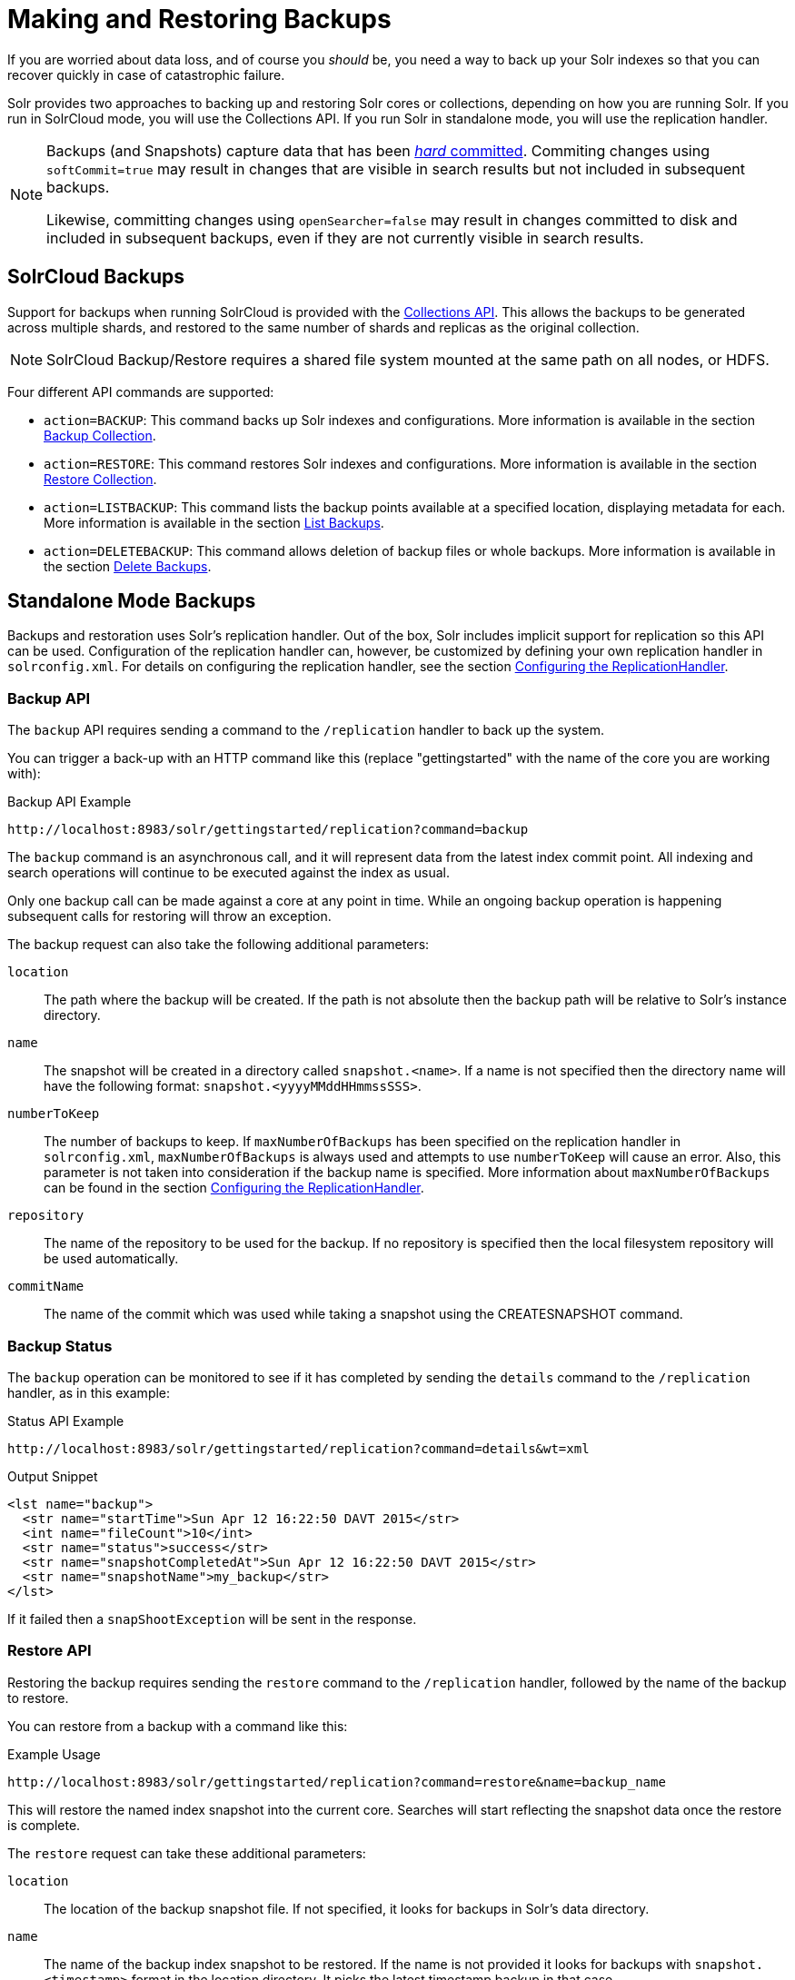 = Making and Restoring Backups
// Licensed to the Apache Software Foundation (ASF) under one
// or more contributor license agreements.  See the NOTICE file
// distributed with this work for additional information
// regarding copyright ownership.  The ASF licenses this file
// to you under the Apache License, Version 2.0 (the
// "License"); you may not use this file except in compliance
// with the License.  You may obtain a copy of the License at
//
//   http://www.apache.org/licenses/LICENSE-2.0
//
// Unless required by applicable law or agreed to in writing,
// software distributed under the License is distributed on an
// "AS IS" BASIS, WITHOUT WARRANTIES OR CONDITIONS OF ANY
// KIND, either express or implied.  See the License for the
// specific language governing permissions and limitations
// under the License.

If you are worried about data loss, and of course you _should_ be, you need a way to back up your Solr indexes so that you can recover quickly in case of catastrophic failure.

Solr provides two approaches to backing up and restoring Solr cores or collections, depending on how you are running Solr. If you run in SolrCloud mode, you will use the Collections API. If you run Solr in standalone mode, you will use the replication handler.

[NOTE]
====
Backups (and Snapshots) capture data that has been <<near-real-time-searching.adoc#commits-and-searching,_hard_ committed>>. Commiting changes using `softCommit=true` may result in changes that are visible in search results but not included in subsequent backups.

Likewise, committing changes using `openSearcher=false` may result in changes committed to disk and included in subsequent backups, even if they are not currently visible in search results.
====

== SolrCloud Backups

Support for backups when running SolrCloud is provided with the <<collection-management.adoc#,Collections API>>. This allows the backups to be generated across multiple shards, and restored to the same number of shards and replicas as the original collection.

NOTE: SolrCloud Backup/Restore requires a shared file system mounted at the same path on all nodes, or HDFS.

Four different API commands are supported:

* `action=BACKUP`: This command backs up Solr indexes and configurations. More information is available in the section <<collection-management.adoc#backup,Backup Collection>>.
* `action=RESTORE`: This command restores Solr indexes and configurations. More information is available in the section <<collection-management.adoc#restore,Restore Collection>>.
* `action=LISTBACKUP`: This command lists the backup points available at a specified location, displaying metadata for each.  More information is available in the section <<collection-management.adoc#listbackup,List Backups>>.
* `action=DELETEBACKUP`: This command allows deletion of backup files or whole backups.  More information is available in the section <<collection-management.adoc#deletebackup,Delete Backups>>.

== Standalone Mode Backups

Backups and restoration uses Solr's replication handler. Out of the box, Solr includes implicit support for replication so this API can be used. Configuration of the replication handler can, however, be customized by defining your own replication handler in `solrconfig.xml`. For details on configuring the replication handler, see the section <<index-replication.adoc#configuring-the-replicationhandler,Configuring the ReplicationHandler>>.

=== Backup API

The `backup` API requires sending a command to the `/replication` handler to back up the system.

You can trigger a back-up with an HTTP command like this (replace "gettingstarted" with the name of the core you are working with):

.Backup API Example
[source,text]
----
http://localhost:8983/solr/gettingstarted/replication?command=backup
----

The `backup` command is an asynchronous call, and it will represent data from the latest index commit point. All indexing and search operations will continue to be executed against the index as usual.

Only one backup call can be made against a core at any point in time. While an ongoing backup operation is happening subsequent calls for restoring will throw an exception.

The backup request can also take the following additional parameters:

`location`::
The path where the backup will be created. If the path is not absolute then the backup path will be relative to Solr's instance directory.

`name`::
The snapshot will be created in a directory called `snapshot.<name>`. If a name is not specified then the directory name will have the following format: `snapshot.<yyyyMMddHHmmssSSS>`.

`numberToKeep`::
The number of backups to keep. If `maxNumberOfBackups` has been specified on the replication handler in `solrconfig.xml`, `maxNumberOfBackups` is always used and attempts to use `numberToKeep` will cause an error. Also, this parameter is not taken into consideration if the backup name is specified. More information about `maxNumberOfBackups` can be found in the section <<index-replication.adoc#configuring-the-replicationhandler,Configuring the ReplicationHandler>>.

`repository`::
The name of the repository to be used for the backup. If no repository is specified then the local filesystem repository will be used automatically.

`commitName`::
The name of the commit which was used while taking a snapshot using the CREATESNAPSHOT command.

=== Backup Status

The `backup` operation can be monitored to see if it has completed by sending the `details` command to the `/replication` handler, as in this example:

.Status API Example
[source,text]
----
http://localhost:8983/solr/gettingstarted/replication?command=details&wt=xml
----

.Output Snippet
[source,xml]
----
<lst name="backup">
  <str name="startTime">Sun Apr 12 16:22:50 DAVT 2015</str>
  <int name="fileCount">10</int>
  <str name="status">success</str>
  <str name="snapshotCompletedAt">Sun Apr 12 16:22:50 DAVT 2015</str>
  <str name="snapshotName">my_backup</str>
</lst>
----

If it failed then a `snapShootException` will be sent in the response.

=== Restore API

Restoring the backup requires sending the `restore` command to the `/replication` handler, followed by the name of the backup to restore.

You can restore from a backup with a command like this:

.Example Usage
[source,text]
----
http://localhost:8983/solr/gettingstarted/replication?command=restore&name=backup_name
----

This will restore the named index snapshot into the current core. Searches will start reflecting the snapshot data once the restore is complete.

The `restore` request can take these additional parameters:

`location`::
The location of the backup snapshot file. If not specified, it looks for backups in Solr's data directory.

`name`::
The name of the backup index snapshot to be restored. If the name is not provided it looks for backups with `snapshot.<timestamp>` format in the location directory. It picks the latest timestamp backup in that case.

`repository`::
The name of the repository to be used for the backup. If no repository is specified then the local filesystem repository will be used automatically.

The `restore` command is an asynchronous call. Once the restore is complete the data reflected will be of the backed up index which was restored.

Only one `restore` call can can be made against a core at one point in time. While an ongoing restore operation is happening subsequent calls for restoring will throw an exception.

=== Restore Status API

You can also check the status of a `restore` operation by sending the `restorestatus` command to the `/replication` handler, as in this example:

.Status API Example
[source,text]
----
http://localhost:8983/solr/gettingstarted/replication?command=restorestatus&wt=xml
----

.Status API Output
[source,xml]
----
<response>
  <lst name="responseHeader">
    <int name="status">0</int>
    <int name="QTime">0</int>
  </lst>
  <lst name="restorestatus">
    <str name="snapshotName">snapshot.<name></str>
    <str name="status">success</str>
  </lst>
</response>
----

The status value can be "In Progress", "success" or "failed". If it failed then an "exception" will also be sent in the response.

=== Create Snapshot API

The snapshot functionality is different from the backup functionality as the index files aren't copied anywhere. The index files are snapshotted in the same index directory and can be referenced while taking backups.

You can trigger a snapshot command with an HTTP command like this (replace "techproducts" with the name of the core you are working with):

.Create Snapshot API Example
[source,text]
----
http://localhost:8983/solr/admin/cores?action=CREATESNAPSHOT&core=techproducts&commitName=commit1
----

The `CREATESNAPSHOT` request parameters are:

`commitName`::
The name to store the snapshot as.

`core`:: The name of the core to perform the snapshot on.

`async`:: Request ID to track this action which will be processed asynchronously.

=== List Snapshot API

The `LISTSNAPSHOTS` command lists all the taken snapshots for a particular core.

You can trigger a list snapshot command with an HTTP command like this (replace "techproducts" with the name of the core you are working with):

.List Snapshot API
[source,text]
----
http://localhost:8983/solr/admin/cores?action=LISTSNAPSHOTS&core=techproducts&commitName=commit1
----

The list snapshot request parameters are:

`core`::
The name of the core to whose snapshots we want to list.

`async`::
Request ID to track this action which will be processed asynchronously.

=== Delete Snapshot API

The `DELETESNAPSHOT` command deletes a snapshot for a particular core.

You can trigger a delete snapshot with an HTTP command like this (replace "techproducts" with the name of the core you are working with):

.Delete Snapshot API Example
[source,text]
----
http://localhost:8983/solr/admin/cores?action=DELETESNAPSHOT&core=techproducts&commitName=commit1
----

The delete snapshot request parameters are:

`commitName`::
Specify the commit name to be deleted.

`core`::
The name of the core whose snapshot we want to delete.

`async`::
Request ID to track this action which will be processed asynchronously.

== Backup/Restore Storage Repositories

Solr provides a repository abstraction to allow users to backup and restore their data to a variety of different storage systems.
For example, a Solr cluster running on a local filesystem (e.g., EXT3) can store backup data on the same disk, on a remote network-mounted drive, in HDFS, or even in some popular "cloud storage" providers, depending on the 'repository' implementation chosen.
Solr offers three different repository implementations out of the box (`LocalFileSystemRepository`, `HdfsBackupRepository`, and `GCSBackupRepository`), and allows users to create plugins for their own storage systems as needed.

Users can define any number of repositories in their `solr.xml` file.
The backup and restore APIs described above allow users to select which of these definitions they want to use at runtime via the `repository` parameter.
When no `repository` parameter is specified, the local filesystem repository is used as a default.

Repositories are defined by a `<repository>` tag nested under a `<backup>` parent tag.
All `<repository>` tags must have a `name` attribute (defines the identifier that users can reference later to select this repository) and a `class` attribute (containing the full Java classname that implements the repository).
They may also have a boolean `default` attribute, which may be `true` on at most one repository definition.
Any children under the `<repository>` tag are passed as additional configuration to the repository, allowing repositories to read their own implementation-specific configuration.

Information on each of the repository implementations provided with Solr is provided below.

=== LocalFileSystemRepository

LocalFileSystemRepository stores and retrieves backup files anywhere on the accessible filesystem.
Files can be stored on "local" disk, or on network-mounted drives that appear local to the filesystem.

WARNING: SolrCloud administrators looking to use LocalFileSystemRepository in tandem with network drives should be careful to make the drive available at the same location on each Solr node.
Strictly speaking, the mount only needs to be present on the node doing the backup (or restore), and on the node currently serving as the "Overseer".
However since the "overseer" role often moves from node to node in a cluster, it is generally recommended that backup drives be added to all nodes uniformly.

A LocalFileSystemRepository instance is used as a default by any backup and restore commands that don't explicitly provide a `repository` parameter or have a default specified in `solr.xml`.

LocalFileSystemRepository accepts the following configuration options:

`location`::
A valid file path (accessible to Solr locally) to use for backup storage and retrieval.  Used as a fallback when user's don't provide a `location` parameter in their Backup or Restore API commands

An example configuration using this property can be found below.

[source,xml]
----
<backup>
  <repository name="local_repo" class="org.apache.solr.core.backup.repository.LocalFileSytemRepository">
    <str name="location">/solr/backup_data</str>
  </repository>
</backup>
----


=== HdfsBackupRepository

Stores and retrieves backup files from HDFS directories.

WARNING: HdfsBackupRepository is deprecated and may be removed or relocated in a subsequent version of Solr.

HdfsBackupRepository accepts the following configuration options:

`solr.hdfs.buffer.size`::
The size, in bytes, of the buffer used to transfer data to and from HDFS.
Defaults to 4096 (4KB).
Better throughput is often attainable with a larger buffer, where memory allows.

`solr.hdfs.home`::
Required.
A HDFS URI in the format `hdfs://<host>:<port>/<hdfsBaseFilePath>` that points Solr to the HDFS cluster to store (or retrieve) backup files on.

`solr.hdfs.permissions.umask-mode`::
A permission umask used when creating files in HDFS.

`location`::
A valid directory path on the HDFS cluster to use for backup storage and retrieval.  Used as a fallback when users don't provide a `location` parameter in their Backup or Restore API commands

An example configuration using these properties can be found below:

[source,xml]
----
<backup>
  <repository name="hdfs" class="org.apache.solr.core.backup.repository.HdfsBackupRepository" default="false">
    <str name="solr.hdfs.home">hdfs://some_hdfs_host:1234/solr/backup/data</str>
    <int name="solr.hdfs.buffer.size">8192</int>
    <str name="solr.hdfs.permissions.umask-mode">0022</str>
    <str name="location">/default/hdfs/backup/location</str>
  </repository>
</backup>
----

=== GCSBackupRepository

Stores and retrieves backup files in a Google Cloud Storage ("GCS") bucket. This plugin must first be <<solr-plugins.adoc#installing-plugins,installed>> before using.

GCSBackupRepository accepts the following options for overall configuration:

`gcsBucket`::
The GCS bucket to read and write all backup files to.
If not specified, GCSBackupRepository will use the value of the `GCS_BUCKET` environment variable.
If both values are absent, the value `solrBackupsBucket` will be used as a default.

`gcsCredentialPath`::
A path on the local filesystem (accessible by Solr) to a https://cloud.google.com/iam/docs/creating-managing-service-account-keys[Google Cloud service account key] file.
If not specified, GCSBackupRepository will use the value of the `GCS_CREDENTIAL_PATH` environment variable.
If both values are absent, an error will be thrown as GCS requires credentials for most usage.

`location`::
A valid "directory" path in the given GCS bucket to us for backup strage and retrieval.
(GCS uses a flat storage model, but Solr's backup functionality names blobs in a way that approximates hierarchical directory storage.)
Used as a fallback when user's don't provide a `location` parameter in their Backup or Restore API commands

In addition to these properties for overall configuration, GCSBackupRepository gives users detailed control over the client used to communicate with GCS.
These properties are unlikely to interest most users, but may be valuable for those looking to micromanage performance or subject to a flaky network.

GCSBackupRepository accepts the following advanced client-configuration options:

`gcsWriteBufferSizeBytes`::
The buffer size, in bytes, to use when sending data to GCS.
`16777216` bytes (i.e., 16 MB) is used by default if not specified.

`gcsReadBufferSizeBytes`::
The buffer size, in bytes, to use when copying data from GCS.
`2097152` bytes (i.e., 2 MB) is used by default if not specified.

`gcsClientHttpConnectTimeoutMillis`::
The connection timeout, in milliseconds, for all HTTP requests made by the GCS client.
"0" may be used to request an infinite timeout.
A negative integer, or not specifying a value at all, will result in a value of `20000` (or 20 seconds).

`gcsClientHttpReadTimeoutMillis`::
The read timeout, in milliseconds, for reading data on an established connection.
"0" may be used to request an infinite timeout.
A negative integer, or not specifying a value at all, will result in a value of 20000 (or 20 seconds).

`gcsClientMaxRetries`::
The maximum number of times to retry an operation upon failure.
The GCS client will retry operations until this value is reached, or the time spent across all attempts exceeds `gcsClientMaxRequestTimeoutMillis`.
"0" may be used to specify that no retries should be done.
If not specified, this value defaults to 10.

`gcsClientMaxRequestTimeoutMillis`::
The maximum amount of time to spend on all retries of an operation that has failed.
The GCS client will retry operations until either this timeout has been reached, or until `gcsClientMaxRetries` attempts have failed.
If not specified the value 300000 (5 minutes) is used by default.

`gcsClientHttpInitialRetryDelayMillis`::
The time, in milliseconds, to delay before the first retry of a HTTP request that has failed.
This value also factors in to subsequent retries - see the `gcsClientHttpRetryDelayMultiplier` description below for more information.
If `gcsClientMaxRetries` is 0, this property is ignored as no retries are attempted.
If not specified the value 1000 (1 second) is used by default.

`gcsClientHttpRetryDelayMultiplier`::
A floating-point multiplier used to scale the delay between each successive retry of a failed HTTP request..
The greater this number is, the more quickly the retry delay compounds and scales.
+
Under the covers, the GSC client uses an exponential backoff strategy between retries, governed by the formula: stem:[gcsClientH\t\tpInitialRetryDelayMillis*(gcsClientH\t\tpRetryDelayM\u\l\tiplier)^(retryNum-1)].
The first retry will have a delay of stem:[gcsClientH\t\tpInitialRetryDelayMillis], the second a delay of stem:[gcsClientH\t\tpInitialRetryDelayMillis * gcsClientH\t\tpRetryDelayM\u\l\tiplier], the third a delay of stem:[gcsClientH\t\tpInitialRetryDelayMillis * gcsClientH\t\tpRetryDelayM\u\l\tiplier^2], and so on.
+
If not specified the value 1.0 is used by default, ensuring that `gcsClientHttpInitialRetryDelayMillis` is used between each retry attempt.

`gcsClientHttpMaxRetryDelayMillis`::
The maximum delay, in milliseconds, between retry attempts on a failed HTTP request.
This is commonly used to cap the exponential growth in retry-delay that occurs over multiple attempts.
See the `gcsClientHttpRetryDelayMultiplier` description above for more information on how each delay is calculated when not subject to this maximum.
If not specified the value 30000 (30 seconds) is used by default.

`gcsClientRpcInitialTimeoutMillis`::
The time, in milliseconds, to wait on a RPC request before timing out.
This value also factors in to subsequent retries - see the `gcsClientRpcTimeoutMultiplier` description below for more information.
If `gcsClientMaxRetries` is 0, this property is ignored as no retries are attempted.
If not specified the value 10000 (10 seconds) is used by default.

`gcsClientRpcTimeoutMultiplier`::
A floating-point multiplier used to scale the timeout on each successive attempt of a failed RPC request.
The greater this number is, the more quickly the timeout compounds and scales.
+
Under the covers, the GSC client uses an exponential backoff strategy for RPC timeouts, governed by the formula: stem:[gcsClientRpcInitialTimeoutMillis*(gcsClientRpcTimeoutM\u\l\tiplier)^(retryNum-1)].
The first retry will have a delay of stem:[gcsClientRpcInitialTimeoutMillis], the second a delay of stem:[gcsClientRpcInitialTimeoutMillis * gcsClientRpcTimeoutM\u\l\tiplier], the third a delay of stem:[gcsClientRpcInitialTimeoutMillis * gcsClientRpcTimeoutM\u\l\tiplier^2], and so on.
+
If not specified the value 1.0 is used by default, ensuring that `gcsClientRpcInitialTimeoutMillis` is used on each RPC attempt.

`gcsClientRpcMaxTimeoutMillis`::
The maximum timeout, in milliseconds, for retry attempts of a failed RPC request.
This is commonly used to cap the exponential growth in timeout that occurs over multiple attempts.
See the `gcsClientRpcTimeoutMultiplier` description above for more information on how each timeout is calculated when not subject to this maximum.
If not specified the value 30000 (30 seconds) is used by default.


An example configuration using the overall and GCS-client properties can be seen below:

[source,xml]
----
<backup>
  <repository name="gcs_backup" class="org.apache.solr.gcs.GCSBackupRepository" default="false">
    <str name="gcsBucket">solrBackups</str>
    <str name="gcsCredentialPath">/local/path/to/credential/file</str>
    <str name="location">/default/gcs/backup/location</str>

    <int name="gcsClientMaxRetries">5</int>
    <int name="gcsClientHttpInitialHttpDelayMillis">1500</int>
    <double name="gcsClientHttpRetryDelayMultiplier">1.5</double>
    <int name="gcsClientMaxHttpRetryDelayMillis">10000</int>
  </repository>
</backup>
----

=== S3BackupRepository

Stores and retrieves backup files in an Amazon S3 bucket.
This plugin must first be <<solr-plugins.adoc#installing-plugins,installed>> before using.

This plugin uses the https://docs.aws.amazon.com/sdk-for-java/v2/developer-guide/credentials.html[default AWS credentials provider chain], so ensure that your credentials are set appropriately (e.g., via env var, or in `~/.aws/credentials`, etc.).

[NOTE]
====
When using the Backup & Restore Collections API Calls, you can provide a **location** that either starts with `s3://` or not.
Either way, if your **location** (or s3 object prefix) starts with a `/`, it will be removed automatically.
The repository does not allow backup locations that begin with a `/`.
====

S3BackupRepository accepts the following options (in `solr.xml`) for overall configuration:

`s3.bucket.name`::
+
[%autowidth,frame=none]
|===
|Optional |Default: none
|===
+
The S3 bucket to read and write all backup files to. Can be overridden by setting `S3_BUCKET_NAME` environment variable.

`s3.region`::
+
[%autowidth,frame=none]
|===
|Optional |Default: none
|===
+
A valid Amazon S3 region string where your bucket is provisioned. You must have read and write permissions for this bucket.
For a full list of regions, please reference the https://docs.aws.amazon.com/general/latest/gr/s3.html[S3 documentation].
Can be overridden by setting `S3_REGION` environment variable.

`s3.endpoint`::
+
[%autowidth,frame=none]
|===
|Optional |Default: none
|===
+
Explicit S3 endpoint. Not needed under normal operations when using AWS S3 (the S3 client can infer the endpoint from the `s3.region`).
This parameter is helpful if using a mock S3 framework and want to explicitly override where S3 requests are routed, such as when using S3Mock.
Can be overridden by setting `S3_ENDPOINT` environment variable.


[NOTE]
====
You can use the `s3.endpoint` option to use this BackupRepository with _s3-compatible_ endpoints.
Beware that not all _s3-compatible_ endpoints will work with the S3BackupRepository.
Minio is an example of an _s3-compatible_ endpoint that does not work with the S3BackupRepository.
The S3BackupRepository is only guaranteed to be compatible with AWS S3 and S3Mock.
====

`s3.proxy.url`::
+
[%autowidth,frame=none]
|===
|Optional |Default: none
|===
+
Proxy url for the S3 client to route requests through, if desired.
The url should include `<scheme>://<hostname>:<port>`, however port and scheme _may_ be inferred if missing.
+
If used, this will override any system proxy settings that are set.
There is no need to disable the `s3.proxy.useSystemSettings` option.
If you need to use a proxy `username`, `password` or `nonProxyHosts`, please use the system properties listed below.

`s3.proxy.useSystemSettings`::
+
[%autowidth,frame=none]
|===
|Optional |Default: true
|===
+
By default use the system proxy settings if they are set when communicating with the S3 server.
The supported proxy system properties are:
+
* `http.proxyHost`
* `http.proxyPort`
* `http.nonProxyHosts`
* `http.proxyUser`
* `http.proxyPassword`

An example configuration to enable S3 backups and restore can be seen below:

[source,xml]
----
<backup>
  <repository name="s3" class="org.apache.solr.s3.S3BackupRepository" default="false">
    <str name="s3.bucket.name">my-s3-bucket</str>
    <str name="s3.region">us-west-2</str>
  </repository>
</backup>
----
